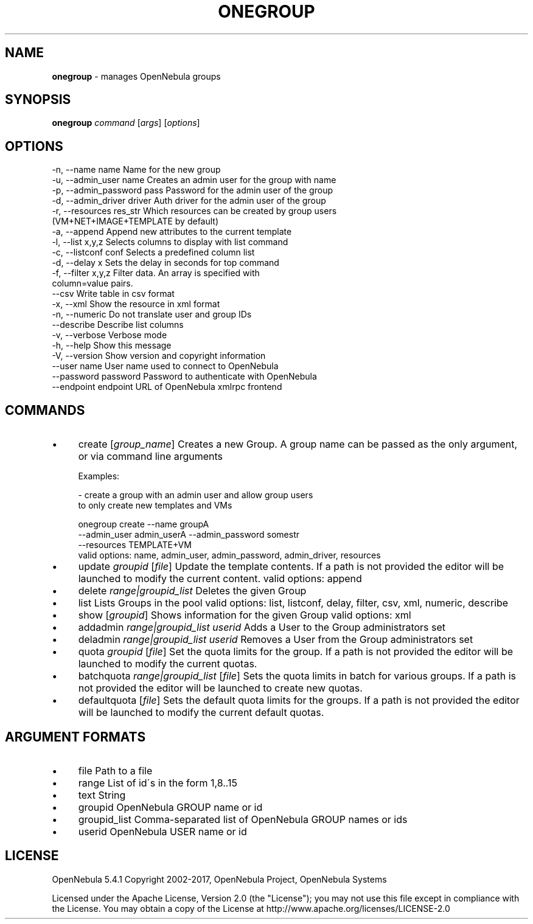 .\" generated with Ronn/v0.7.3
.\" http://github.com/rtomayko/ronn/tree/0.7.3
.
.TH "ONEGROUP" "1" "September 2017" "" "onegroup(1) -- manages OpenNebula groups"
.
.SH "NAME"
\fBonegroup\fR \- manages OpenNebula groups
.
.SH "SYNOPSIS"
\fBonegroup\fR \fIcommand\fR [\fIargs\fR] [\fIoptions\fR]
.
.SH "OPTIONS"
.
.nf

 \-n, \-\-name name           Name for the new group
 \-u, \-\-admin_user name     Creates an admin user for the group with name
 \-p, \-\-admin_password pass Password for the admin user of the group
 \-d, \-\-admin_driver driver Auth driver for the admin user of the group
 \-r, \-\-resources res_str   Which resources can be created by group users
                           (VM+NET+IMAGE+TEMPLATE by default)
 \-a, \-\-append              Append new attributes to the current template
 \-l, \-\-list x,y,z          Selects columns to display with list command
 \-c, \-\-listconf conf       Selects a predefined column list
 \-d, \-\-delay x             Sets the delay in seconds for top command
 \-f, \-\-filter x,y,z        Filter data\. An array is specified with
                           column=value pairs\.
 \-\-csv                     Write table in csv format
 \-x, \-\-xml                 Show the resource in xml format
 \-n, \-\-numeric             Do not translate user and group IDs
 \-\-describe                Describe list columns
 \-v, \-\-verbose             Verbose mode
 \-h, \-\-help                Show this message
 \-V, \-\-version             Show version and copyright information
 \-\-user name               User name used to connect to OpenNebula
 \-\-password password       Password to authenticate with OpenNebula
 \-\-endpoint endpoint       URL of OpenNebula xmlrpc frontend
.
.fi
.
.SH "COMMANDS"
.
.IP "\(bu" 4
create [\fIgroup_name\fR] Creates a new Group\. A group name can be passed as the only argument, or via command line arguments
.
.IP "" 4
.
.nf

Examples:

  \- create a group with an admin user and allow group users
    to only create new templates and VMs

    onegroup create \-\-name groupA
                    \-\-admin_user admin_userA \-\-admin_password somestr
                    \-\-resources TEMPLATE+VM
valid options: name, admin_user, admin_password, admin_driver, resources
.
.fi
.
.IP "" 0

.
.IP "\(bu" 4
update \fIgroupid\fR [\fIfile\fR] Update the template contents\. If a path is not provided the editor will be launched to modify the current content\. valid options: append
.
.IP "\(bu" 4
delete \fIrange|groupid_list\fR Deletes the given Group
.
.IP "\(bu" 4
list Lists Groups in the pool valid options: list, listconf, delay, filter, csv, xml, numeric, describe
.
.IP "\(bu" 4
show [\fIgroupid\fR] Shows information for the given Group valid options: xml
.
.IP "\(bu" 4
addadmin \fIrange|groupid_list\fR \fIuserid\fR Adds a User to the Group administrators set
.
.IP "\(bu" 4
deladmin \fIrange|groupid_list\fR \fIuserid\fR Removes a User from the Group administrators set
.
.IP "\(bu" 4
quota \fIgroupid\fR [\fIfile\fR] Set the quota limits for the group\. If a path is not provided the editor will be launched to modify the current quotas\.
.
.IP "\(bu" 4
batchquota \fIrange|groupid_list\fR [\fIfile\fR] Sets the quota limits in batch for various groups\. If a path is not provided the editor will be launched to create new quotas\.
.
.IP "\(bu" 4
defaultquota [\fIfile\fR] Sets the default quota limits for the groups\. If a path is not provided the editor will be launched to modify the current default quotas\.
.
.IP "" 0
.
.SH "ARGUMENT FORMATS"
.
.IP "\(bu" 4
file Path to a file
.
.IP "\(bu" 4
range List of id\'s in the form 1,8\.\.15
.
.IP "\(bu" 4
text String
.
.IP "\(bu" 4
groupid OpenNebula GROUP name or id
.
.IP "\(bu" 4
groupid_list Comma\-separated list of OpenNebula GROUP names or ids
.
.IP "\(bu" 4
userid OpenNebula USER name or id
.
.IP "" 0
.
.SH "LICENSE"
OpenNebula 5\.4\.1 Copyright 2002\-2017, OpenNebula Project, OpenNebula Systems
.
.P
Licensed under the Apache License, Version 2\.0 (the "License"); you may not use this file except in compliance with the License\. You may obtain a copy of the License at http://www\.apache\.org/licenses/LICENSE\-2\.0
